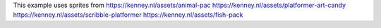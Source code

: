 This example uses sprites from
https://kenney.nl/assets/animal-pac
https://kenney.nl/assets/platformer-art-candy
https://kenney.nl/assets/scribble-platformer
https://kenney.nl/assets/fish-pack
